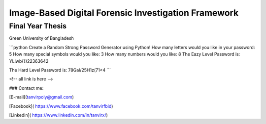 


Image-Based Digital Forensic Investigation Framework
========

Final Year Thesis
------------------

Green University of Bangladesh

.. image:: gub_logo.png
     


```python
Create a Random Strong Password Generator using Python!
How many letters would you like in your password: 5
How many special symbols would you like: 3
How many numbers would you like: 8
The Eazy Level Password is: YLiwb{})22363642 

The Hard Level Password is: 78Gal/25H1z(71<4
```






<!-- all link is here -->


### Contact me:

[E-mail](tanvirpoly@gmail.com)

[Facebook]( https://www.facebook.com/tanvirfbid)

[Linkedin]( https://www.linkedin.com/in/tanvirx/)